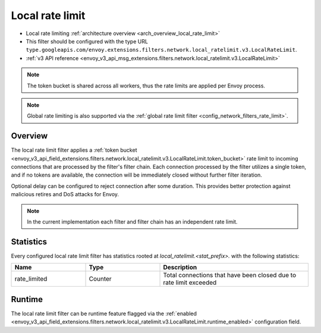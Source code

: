 .. _config_network_filters_local_rate_limit:

Local rate limit
================

* Local rate limiting :ref:`architecture overview <arch_overview_local_rate_limit>`
* This filter should be configured with the type URL ``type.googleapis.com/envoy.extensions.filters.network.local_ratelimit.v3.LocalRateLimit``.
* :ref:`v3 API reference
  <envoy_v3_api_msg_extensions.filters.network.local_ratelimit.v3.LocalRateLimit>`

.. note::
  The token bucket is shared across all workers, thus the rate limits are applied per Envoy process.

.. note::
  Global rate limiting is also supported via the :ref:`global rate limit filter
  <config_network_filters_rate_limit>`.

Overview
--------

The local rate limit filter applies a :ref:`token bucket
<envoy_v3_api_field_extensions.filters.network.local_ratelimit.v3.LocalRateLimit.token_bucket>` rate
limit to incoming connections that are processed by the filter's filter chain. Each connection
processed by the filter utilizes a single token, and if no tokens are available, the connection will
be immediately closed without further filter iteration.

Optional delay can be configured to reject connection after some duration. This provides better protection against malicious retires and DoS attacks for Envoy.

.. note::
  In the current implementation each filter and filter chain has an independent rate limit.

.. _config_network_filters_local_rate_limit_stats:

Statistics
----------

Every configured local rate limit filter has statistics rooted at *local_ratelimit.<stat_prefix>.*
with the following statistics:

.. csv-table::
  :header: Name, Type, Description
  :widths: 1, 1, 2

  rate_limited, Counter, Total connections that have been closed due to rate limit exceeded

Runtime
-------

The local rate limit filter can be runtime feature flagged via the :ref:`enabled
<envoy_v3_api_field_extensions.filters.network.local_ratelimit.v3.LocalRateLimit.runtime_enabled>`
configuration field.

